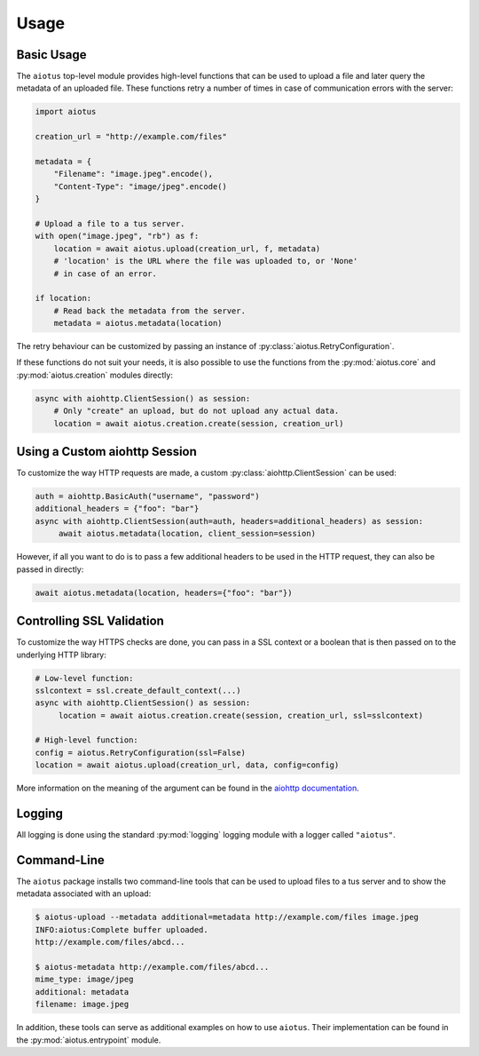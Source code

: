 =====
Usage
=====

Basic Usage
===========

The ``aiotus`` top-level module provides high-level functions that can
be used to upload a file and later query the metadata of an uploaded file.
These functions retry a number of times in case of communication errors
with the server:

.. code-block:: python

   import aiotus

   creation_url = "http://example.com/files"

   metadata = {
       "Filename": "image.jpeg".encode(),
       "Content-Type": "image/jpeg".encode()
   }

   # Upload a file to a tus server.
   with open("image.jpeg", "rb") as f:
       location = await aiotus.upload(creation_url, f, metadata)
       # 'location' is the URL where the file was uploaded to, or 'None'
       # in case of an error.

   if location:
       # Read back the metadata from the server.
       metadata = aiotus.metadata(location)

The retry behaviour can be customized by passing an instance of
:py:class:`aiotus.RetryConfiguration`.

If these functions do not suit your needs,
it is also possible to use the functions from the
:py:mod:`aiotus.core`
and
:py:mod:`aiotus.creation`
modules directly:

.. code-block:: python

    async with aiohttp.ClientSession() as session:
        # Only "create" an upload, but do not upload any actual data.
        location = await aiotus.creation.create(session, creation_url)

Using a Custom aiohttp Session
==============================

To customize the way HTTP requests are made, a custom :py:class:`aiohttp.ClientSession`
can be used:

.. code-block:: python

   auth = aiohttp.BasicAuth("username", "password")
   additional_headers = {"foo": "bar"}
   async with aiohttp.ClientSession(auth=auth, headers=additional_headers) as session:
        await aiotus.metadata(location, client_session=session)

However, if all you want to do is to pass a few additional headers to be used in
the HTTP request, they can also be passed in directly:

.. code-block:: python

   await aiotus.metadata(location, headers={"foo": "bar"})

Controlling SSL Validation
==========================

To customize the way HTTPS checks are done, you can pass in a SSL context
or a boolean that is then passed on to the underlying HTTP library:

.. code-block:: python

   # Low-level function:
   sslcontext = ssl.create_default_context(...)
   async with aiohttp.ClientSession() as session:
        location = await aiotus.creation.create(session, creation_url, ssl=sslcontext)

   # High-level function:
   config = aiotus.RetryConfiguration(ssl=False)
   location = await aiotus.upload(creation_url, data, config=config)

More information on the meaning of the argument can be found in the
`aiohttp documentation <https://docs.aiohttp.org/en/stable/client_advanced.html#ssl-control-for-tcp-sockets>`_.

Logging
=======

All logging is done using the standard :py:mod:`logging` logging module
with a logger called ``"aiotus"``.

Command-Line
============

The ``aiotus`` package installs two command-line tools that can be used to upload
files to a tus server and to show the metadata associated with an upload:

.. code-block::

   $ aiotus-upload --metadata additional=metadata http://example.com/files image.jpeg
   INFO:aiotus:Complete buffer uploaded.
   http://example.com/files/abcd...

   $ aiotus-metadata http://example.com/files/abcd...
   mime_type: image/jpeg
   additional: metadata
   filename: image.jpeg

In addition, these tools can serve as additional examples on how to use ``aiotus``.
Their implementation can be found in the :py:mod:`aiotus.entrypoint` module.
